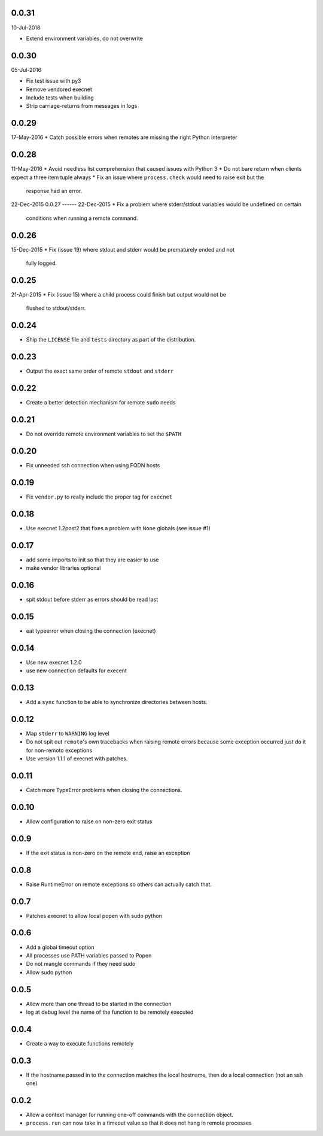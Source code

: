 0.0.31
------
10-Jul-2018

* Extend environment variables, do not overwrite


0.0.30
------
05-Jul-2016

* Fix test issue with py3
* Remove vendored execnet
* Include tests when building
* Strip carriage-returns from messages in logs

0.0.29
------
17-May-2016
* Catch possible errors when remotes are missing the right Python interpreter

0.0.28
------
11-May-2016
* Avoid needless list comprehension that caused issues with Python 3
* Do not bare return when clients expect a three item tuple always
* Fix an issue where ``process.check`` would need to raise exit but the
  response had an error.

22-Dec-2015
0.0.27
------
22-Dec-2015
* Fix a problem where stderr/stdout variables would be undefined on certain
  conditions when running a remote command.

0.0.26
------
15-Dec-2015
* Fix (issue 19) where stdout and stderr would be prematurely ended and not
  fully logged.

0.0.25
------
21-Apr-2015
* Fix (issue 15) where a child process could finish but output would not be
  flushed to stdout/stderr.

0.0.24
------
* Ship the ``LICENSE`` file and ``tests`` directory as part of the
  distribution.

0.0.23
------
* Output the exact same order of remote ``stdout`` and ``stderr``

0.0.22
------
* Create a better detection mechanism for remote ``sudo`` needs

0.0.21
------
* Do not override remote environment variables to set the ``$PATH``

0.0.20
------
* Fix unneeded ssh connection when using FQDN hosts

0.0.19
------
* Fix ``vendor.py`` to really include the proper tag for ``execnet``

0.0.18
------
* Use execnet 1.2post2 that fixes a problem with ``None`` globals (see issue
  #1)

0.0.17
------
* add some imports to init so that they are easier to use
* make vendor libraries optional

0.0.16
------
* spit stdout before stderr as errors should be read last

0.0.15
------
* eat typeerror when closing the connection (execnet)

0.0.14
------
* Use new execnet  1.2.0
* use new connection defaults for execent

0.0.13
------
* Add a ``sync`` function to be able to synchronize directories between hosts.

0.0.12
------
* Map ``stderr`` to ``WARNING`` log level
* Do not spit out ``remoto``'s own tracebacks when raising remote errors
  because some exception occurred just do it for non-remoto exceptions
* Use version 1.1.1 of execnet with patches.

0.0.11
------
* Catch more TypeError problems when closing the connections.

0.0.10
------
* Allow configuration to raise on non-zero exit status

0.0.9
-----
* If the exit status is non-zero on the remote end, raise an exception

0.0.8
-----
* Raise RuntimeError on remote exceptions so others can actually
  catch that.

0.0.7
-----
* Patches execnet to allow local popen with sudo python

0.0.6
-----
* Add a global timeout option
* All processes use PATH variables passed to Popen
* Do not mangle commands if they need sudo
* Allow sudo python

0.0.5
-----
* Allow more than one thread to be started in the connection
* log at debug level the name of the function to be remotely
  executed

0.0.4
-----
* Create a way to execute functions remotely

0.0.3
-----
* If the hostname passed in to the connection matches the local
  hostname, then do a local connection (not an ssh one)

0.0.2
-----
* Allow a context manager for running one-off commands with the connection
  object.
* ``process.run`` can now take in a timeout value so that it does not hang in
  remote processes
